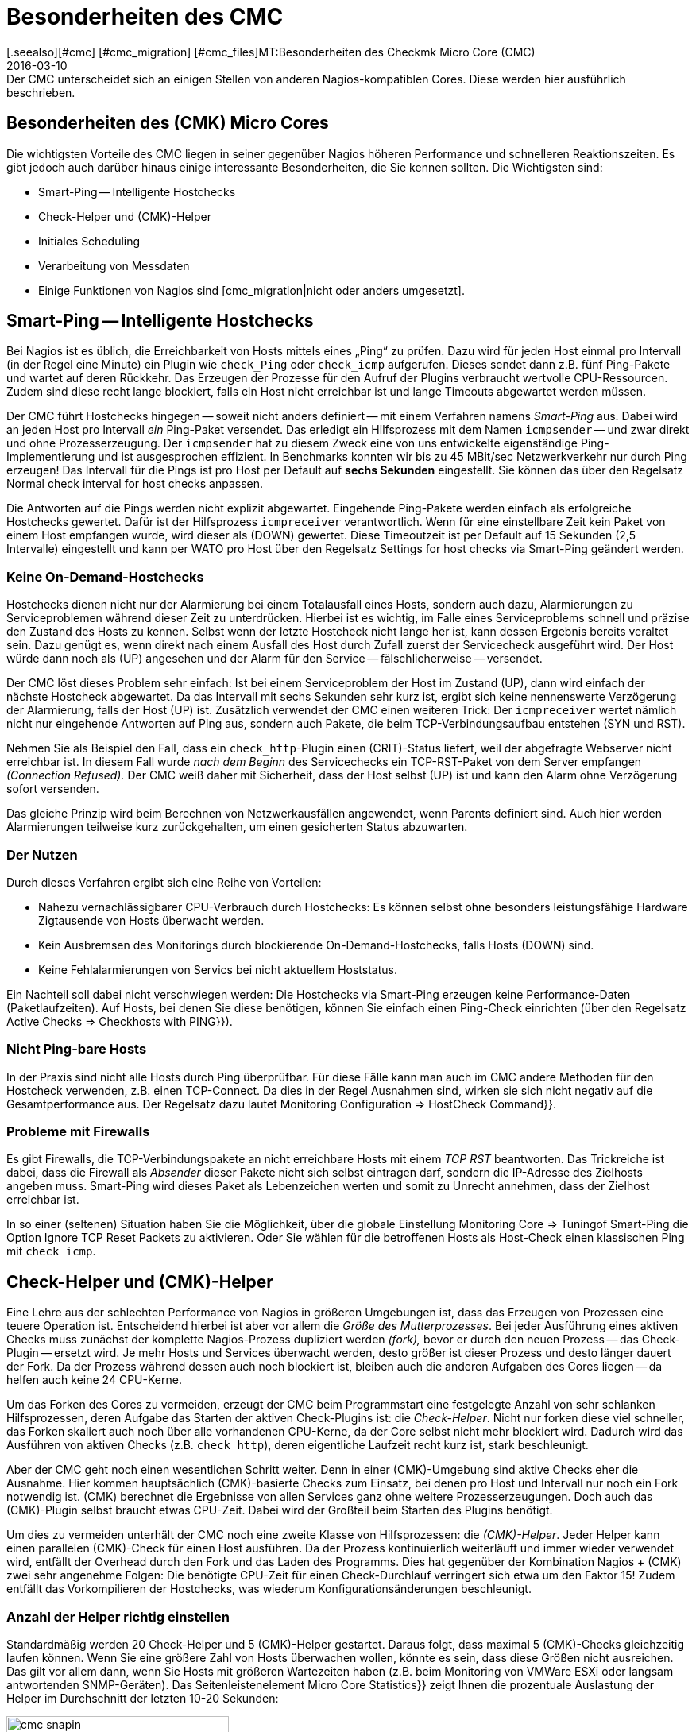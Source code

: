 = Besonderheiten des CMC
:revdate: 2016-03-10
[.seealso][#cmc] [#cmc_migration] [#cmc_files]MT:Besonderheiten des Checkmk Micro Core (CMC)
MD:Der CMC unterscheidet sich an einigen Stellen von anderen Nagios-kompatiblen Cores. Diese werden hier ausführlich beschrieben.

== Besonderheiten des (CMK) Micro Cores

Die wichtigsten Vorteile des CMC liegen in seiner gegenüber Nagios höheren
Performance und schnelleren Reaktionszeiten. Es gibt jedoch auch darüber
hinaus einige interessante Besonderheiten, die Sie kennen sollten. Die
Wichtigsten sind:

* Smart-Ping -- Intelligente Hostchecks
* Check-Helper und (CMK)-Helper
* Initiales Scheduling
* Verarbeitung von Messdaten
* Einige Funktionen von Nagios sind [cmc_migration|nicht oder anders umgesetzt].

[#smartping]
== Smart-Ping -- Intelligente Hostchecks

Bei Nagios ist es üblich, die Erreichbarkeit von Hosts mittels eines „Ping“
zu prüfen. Dazu wird für jeden Host einmal pro Intervall (in der Regel
eine Minute) ein Plugin wie `check_Ping` oder `check_icmp`
aufgerufen. Dieses sendet dann z.B. fünf Ping-Pakete und wartet auf deren
Rückkehr. Das Erzeugen der Prozesse für den Aufruf der Plugins verbraucht
wertvolle CPU-Ressourcen. Zudem sind diese recht lange blockiert, falls
ein Host nicht erreichbar ist und lange Timeouts abgewartet werden müssen.

Der CMC führt Hostchecks hingegen -- soweit nicht anders definiert -- mit
einem Verfahren namens _Smart-Ping_ aus. Dabei wird an jeden Host pro
Intervall _ein_ Ping-Paket versendet. Das erledigt ein Hilfsprozess mit
dem Namen `icmpsender` -- und zwar direkt und ohne Prozesserzeugung. Der
`icmpsender` hat zu diesem Zweck eine von uns entwickelte eigenständige
Ping-Implementierung und ist ausgesprochen effizient.  In Benchmarks konnten
wir bis zu 45 MBit/sec Netzwerkverkehr nur durch Ping erzeugen!  Das Intervall
für die Pings ist pro Host per Default auf *sechs Sekunden* eingestellt.
Sie können das über den Regelsatz [.guihints]#Normal check interval for host checks# anpassen.

Die Antworten auf die Pings werden nicht explizit abgewartet. Eingehende Ping-Pakete
werden einfach als erfolgreiche Hostchecks gewertet. Dafür ist der
Hilfsprozess `icmpreceiver` verantwortlich. Wenn für eine
einstellbare Zeit kein Paket von einem Host empfangen wurde, wird dieser als
(DOWN) gewertet. Diese Timeoutzeit ist per Default auf 15 Sekunden (2,5 Intervalle)
eingestellt und kann per WATO pro Host über den Regelsatz
[.guihints]#Settings for host checks via Smart-Ping# geändert werden.

=== Keine On-Demand-Hostchecks

Hostchecks dienen nicht nur der Alarmierung bei einem Totalausfall
eines Hosts, sondern auch dazu, Alarmierungen zu Serviceproblemen während
dieser Zeit zu unterdrücken. Hierbei ist es wichtig, im Falle eines Serviceproblems
schnell und präzise den Zustand des Hosts zu kennen. Selbst wenn der letzte
Hostcheck nicht lange her ist, kann dessen Ergebnis bereits veraltet sein. Dazu
genügt es, wenn direkt nach einem Ausfall des Host durch Zufall zuerst der
Servicecheck ausgeführt wird. Der Host würde dann noch als (UP) angesehen und
der Alarm für den Service -- fälschlicherweise -- versendet.

Der CMC löst dieses Problem sehr einfach: Ist bei einem Serviceproblem der
Host im Zustand (UP), dann wird einfach der nächste Hostcheck abgewartet.  Da das
Intervall mit sechs Sekunden sehr kurz ist, ergibt sich keine nennenswerte
Verzögerung der Alarmierung, falls der Host (UP) ist. Zusätzlich verwendet
der CMC einen weiteren Trick: Der `icmpreceiver` wertet nämlich nicht nur eingehende
Antworten auf Ping aus, sondern auch Pakete, die beim TCP-Verbindungsaufbau
entstehen (SYN und RST).

Nehmen Sie als Beispiel den Fall, dass ein `check_http`-Plugin
einen (CRIT)-Status liefert, weil der abgefragte Webserver nicht
erreichbar ist. In diesem Fall wurde _nach dem Beginn_ des Servicechecks
ein TCP-RST-Paket von dem Server empfangen _(Connection Refused)._ Der
CMC weiß daher mit Sicherheit, dass der Host selbst (UP) ist und kann den Alarm
ohne Verzögerung sofort versenden.

Das gleiche Prinzip wird beim Berechnen von Netzwerkausfällen angewendet,
wenn Parents definiert sind. Auch hier werden Alarmierungen teilweise kurz
zurückgehalten, um einen gesicherten Status abzuwarten.

=== Der Nutzen

Durch dieses Verfahren ergibt sich eine Reihe von Vorteilen:

* Nahezu vernachlässigbarer CPU-Verbrauch durch Hostchecks: Es können selbst ohne besonders leistungsfähige Hardware Zigtausende von Hosts überwacht werden.
* Kein Ausbremsen des Monitorings durch blockierende On-Demand-Hostchecks, falls Hosts (DOWN) sind.
* Keine Fehlalarmierungen von Servics bei nicht aktuellem Hoststatus.


Ein Nachteil soll dabei nicht verschwiegen werden: Die Hostchecks
via Smart-Ping erzeugen keine Performance-Daten (Paketlaufzeiten).
Auf Hosts, bei denen Sie diese benötigen, können Sie einfach einen
Ping-Check einrichten (über den Regelsatz [.guihints]#Active Checks => Checkhosts with PING}}).# 


=== Nicht Ping-bare Hosts

In der Praxis sind nicht alle Hosts durch Ping überprüfbar. Für diese
Fälle kann man auch im CMC andere Methoden für den Hostcheck verwenden,
z.B. einen TCP-Connect. Da dies in der Regel Ausnahmen sind, wirken sie
sich nicht negativ auf die Gesamtperformance aus. Der Regelsatz dazu
lautet [.guihints]#Monitoring Configuration => HostCheck Command}}.# 


=== Probleme mit Firewalls

Es gibt Firewalls, die TCP-Verbindungspakete an nicht erreichbare Hosts
mit einem _TCP RST_ beantworten. Das Trickreiche ist dabei, dass die
Firewall als _Absender_ dieser Pakete nicht sich selbst eintragen darf,
sondern die IP-Adresse des Zielhosts angeben muss.  Smart-Ping wird dieses
Paket als Lebenzeichen werten und somit zu Unrecht annehmen, dass der Zielhost
erreichbar ist.

In so einer (seltenen) Situation haben Sie die Möglichkeit, über die
globale Einstellung [.guihints]#Monitoring Core => Tuningof Smart-Ping# die
Option [.guihints]#Ignore TCP Reset Packets# zu aktivieren. Oder Sie wählen
für die betroffenen Hosts als Host-Check einen klassischen Ping mit
`check_icmp`.



[#checkhelper]
== Check-Helper und (CMK)-Helper

Eine Lehre aus der schlechten Performance von Nagios in größeren Umgebungen
ist, dass das Erzeugen von Prozessen eine teuere Operation ist. Entscheidend
hierbei ist aber vor allem die _Größe des Mutterprozesses_. Bei jeder
Ausführung eines aktiven Checks muss zunächst der komplette Nagios-Prozess
dupliziert werden _(fork),_ bevor er durch den neuen Prozess -- das
Check-Plugin -- ersetzt wird. Je mehr Hosts und Services überwacht werden,
desto größer ist dieser Prozess und desto länger dauert der Fork. Da
der Prozess während dessen auch noch blockiert ist, bleiben auch die anderen
Aufgaben des Cores liegen -- da helfen auch keine 24 CPU-Kerne.

Um das Forken des Cores zu vermeiden, erzeugt der CMC beim Programmstart
eine festgelegte Anzahl von sehr schlanken Hilfsprozessen, deren Aufgabe
das Starten der aktiven Check-Plugins ist: die _Check-Helper_. Nicht nur forken diese
viel schneller, das Forken skaliert auch noch über alle vorhandenen
CPU-Kerne, da der Core selbst nicht mehr blockiert wird. Dadurch wird das
Ausführen von aktiven Checks (z.B. `check_http`), deren eigentliche
Laufzeit recht kurz ist, stark beschleunigt.

Aber der CMC geht noch einen wesentlichen Schritt weiter. Denn in einer
(CMK)-Umgebung sind aktive Checks eher die Ausnahme. Hier kommen
hauptsächlich (CMK)-basierte Checks zum Einsatz, bei denen pro Host und
Intervall nur noch ein Fork notwendig ist. (CMK) berechnet die Ergebnisse
von allen Services ganz ohne weitere Prozesserzeugungen.  Doch auch das
(CMK)-Plugin selbst braucht etwas CPU-Zeit. Dabei wird der Großteil beim
Starten des Plugins benötigt.

Um dies zu vermeiden unterhält der CMC noch eine zweite Klasse von
Hilfsprozessen: die _(CMK)-Helper_. Jeder Helper kann einen parallelen
(CMK)-Check für einen Host ausführen. Da der Prozess kontinuierlich
weiterläuft und immer wieder verwendet wird, entfällt der Overhead durch den
Fork und das Laden des Programms. Dies hat gegenüber der Kombination Nagios
+ (CMK) zwei sehr angenehme Folgen: Die benötigte CPU-Zeit für einen
Check-Durchlauf verringert sich etwa um den Faktor 15! Zudem entfällt das
Vorkompilieren der Hostchecks, was wiederum Konfigurations&shy;änderungen
beschleunigt.

=== Anzahl der Helper richtig einstellen

Standardmäßig werden 20 Check-Helper und 5 (CMK)-Helper gestartet. Daraus
folgt, dass maximal 5 (CMK)-Checks gleichzeitig laufen können. Wenn
Sie eine größere Zahl von Hosts überwachen wollen, könnte es sein,
dass diese Größen nicht ausreichen. Das gilt vor allem dann, wenn Sie Hosts mit
größeren Wartezeiten haben (z.B. beim Monitoring von VMWare ESXi oder langsam
antwortenden SNMP-Geräten). Das Seitenleistenelement [.guihints]#Micro Core Statistics}}# 
zeigt Ihnen die prozentuale Auslastung der Helper im Durchschnitt der letzten
10-20 Sekunden:

image::bilder/cmc_snapin.png[align=center,width=280]

In den globalen Einstellungen zum [.guihints]#Monitoring Core}}# 
können Sie die Anzahl bequem einstellen.

image::bilder/cmc_settings_helpers.png[align=center,width=500]

== Initiales Scheduling

Beim Scheduling wird festgelegt, welche Checks zu welcher Zeit ausgeführt werden sollen.
Nagios hat hier mehrere Verfahren implementiert, die dafür sorgen sollen, dass die Checks
gleichmäßig über die Zeit verteilt werden. Dabei wird auch versucht, die Abfragen,
die auf einem einzelnen Zielsystem laufen, über das Intervall zu verteilen.

Der CMC hat hier ein eigenes, einfacheres Verfahren. Dies trägt dem
Umstand Rechnung, dass (CMK) einen Host ohnehin nur einmal pro Intervall
kontaktiert. Außerdem sorgt der CMC dafür, dass neue Checks _sofort_
ausgeführt werden und nicht über mehrere Minuten verteilt. Für den Anwender
ist das sehr angenehm, da ein neu aufgenommener Host sofort
nach dem Aktivieren der Konfiguration abgefragt wird. Um eine Lastspitze bei einer
großen Zahl von neuen Checks zu vermeiden, werden neue Checks, die eine
bestimmte einstellbare Zahl überschreiten, auf das ganze Intervall verteilt.
In den globalen Einstellungen finden Sie dazu den Punkt [.guihints]#Initial Scheduling}}.# 


[#metrics]
== Verarbeitung von Messdaten

Eine wichtige Funktion von (CMK) ist das [graphing|Verarbeiten von Messdaten] --
wie (z.B. CPU-Auslastung) und deren Speicherung über einen längeren
Zeitraum. In der (CRE) Dazu kommt dabei PNP4Nagios von Jörg Linge zum Einsatz,
welches wiederum auf RRDTool aufsetzt. Die Software erledigt zwei Aufgaben:

* das Anlegen und Aktualisieren der Round-Robin-Datenbanken und
* die grafische Darstellung der Daten in der GUI.

Bei Verwendung des Nagios-Cores läuft der erste Part über einen recht
langen Weg. Je nach Methode kommen dabei Spooldateien, Perlskripte und ein
Hilfsprozess zum Einsatz, der in C geschrieben ist (`npcd`). Am Ende
werden leicht umgewandelte Daten in das Unixsocket des RRD-Cache-Daemons
geschrieben.

Der CMC kürzt diese Kette ab, in dem er _direkt_ zum RRD-Cache-Daemon
schreibt -- alle Zwischenschritte werden ausgelassen. Das Parsen der Daten und
Umwandeln in das Format der RRD-Tools erfolgt direkt in C++.  Dieses Verfahren
ist heute möglich und sinnvoll, da der RRD-Cache-Daemon ohnehin sein eigenes
sehr effizientes Spooling implementiert und mithilfe von Journaldateien auch
bei einem Absturz des Systems keine Daten verliert. Die Vorteile:

* Einsparen von Disk-I/O und CPU
* Einfachere Implementierung mit deutlich mehr Stabilität

Das Neuanlegen von RRDs erledigt der CMC mit einem weiteren Helper, der per
`cmk --create-rrd` aufgerufen wird. Dieser legt die Dateien wahlweise
kompatibel zu PNP an oder alternativ im neuen (CMK)-Format (gilt nur
für Neuinstallationen).  Ein Wechsel von Nagios auf CMC hat daher keinen
Einfluß auf bestehende RRD-Dateien. Diese werden nahtlos weitergepflegt.

In den (CEE) übernimmt die grafische Darstellung der Daten direkt die GUI
von (CMK) selbst, so dass keine Komponente von PNP4Nagios mehr beteiligt ist.
